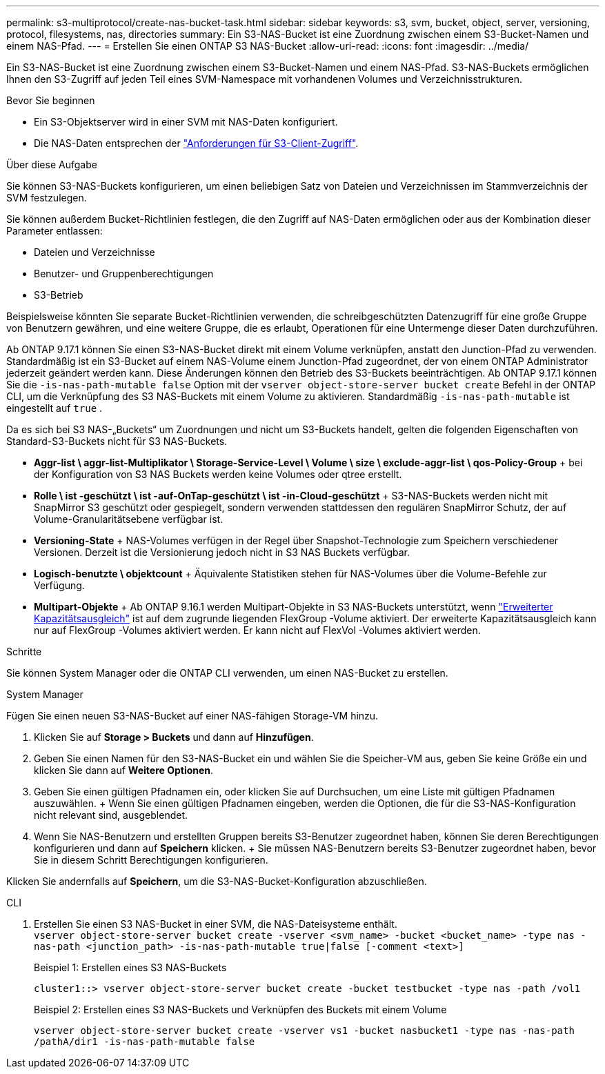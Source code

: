 ---
permalink: s3-multiprotocol/create-nas-bucket-task.html 
sidebar: sidebar 
keywords: s3, svm, bucket, object, server, versioning, protocol, filesystems, nas, directories 
summary: Ein S3-NAS-Bucket ist eine Zuordnung zwischen einem S3-Bucket-Namen und einem NAS-Pfad. 
---
= Erstellen Sie einen ONTAP S3 NAS-Bucket
:allow-uri-read: 
:icons: font
:imagesdir: ../media/


[role="lead"]
Ein S3-NAS-Bucket ist eine Zuordnung zwischen einem S3-Bucket-Namen und einem NAS-Pfad. S3-NAS-Buckets ermöglichen Ihnen den S3-Zugriff auf jeden Teil eines SVM-Namespace mit vorhandenen Volumes und Verzeichnisstrukturen.

.Bevor Sie beginnen
* Ein S3-Objektserver wird in einer SVM mit NAS-Daten konfiguriert.
* Die NAS-Daten entsprechen der link:nas-data-requirements-client-access-reference.html["Anforderungen für S3-Client-Zugriff"].


.Über diese Aufgabe
Sie können S3-NAS-Buckets konfigurieren, um einen beliebigen Satz von Dateien und Verzeichnissen im Stammverzeichnis der SVM festzulegen.

Sie können außerdem Bucket-Richtlinien festlegen, die den Zugriff auf NAS-Daten ermöglichen oder aus der Kombination dieser Parameter entlassen:

* Dateien und Verzeichnisse
* Benutzer- und Gruppenberechtigungen
* S3-Betrieb


Beispielsweise könnten Sie separate Bucket-Richtlinien verwenden, die schreibgeschützten Datenzugriff für eine große Gruppe von Benutzern gewähren, und eine weitere Gruppe, die es erlaubt, Operationen für eine Untermenge dieser Daten durchzuführen.

Ab ONTAP 9.17.1 können Sie einen S3-NAS-Bucket direkt mit einem Volume verknüpfen, anstatt den Junction-Pfad zu verwenden. Standardmäßig ist ein S3-Bucket auf einem NAS-Volume einem Junction-Pfad zugeordnet, der von einem ONTAP Administrator jederzeit geändert werden kann. Diese Änderungen können den Betrieb des S3-Buckets beeinträchtigen. Ab ONTAP 9.17.1 können Sie die  `-is-nas-path-mutable false` Option mit der  `vserver object-store-server bucket create` Befehl in der ONTAP CLI, um die Verknüpfung des S3 NAS-Buckets mit einem Volume zu aktivieren. Standardmäßig  `-is-nas-path-mutable` ist eingestellt auf  `true` .

Da es sich bei S3 NAS-„Buckets“ um Zuordnungen und nicht um S3-Buckets handelt, gelten die folgenden Eigenschaften von Standard-S3-Buckets nicht für S3 NAS-Buckets.

* *Aggr-list \ aggr-list-Multiplikator \ Storage-Service-Level \ Volume \ size \ exclude-aggr-list \ qos-Policy-Group* + bei der Konfiguration von S3 NAS Buckets werden keine Volumes oder qtree erstellt.
* *Rolle \ ist -geschützt \ ist -auf-OnTap-geschützt \ ist -in-Cloud-geschützt* + S3-NAS-Buckets werden nicht mit SnapMirror S3 geschützt oder gespiegelt, sondern verwenden stattdessen den regulären SnapMirror Schutz, der auf Volume-Granularitätsebene verfügbar ist.
* *Versioning-State* + NAS-Volumes verfügen in der Regel über Snapshot-Technologie zum Speichern verschiedener Versionen. Derzeit ist die Versionierung jedoch nicht in S3 NAS Buckets verfügbar.
* *Logisch-benutzte \ objektcount* + Äquivalente Statistiken stehen für NAS-Volumes über die Volume-Befehle zur Verfügung.
* *Multipart-Objekte* + Ab ONTAP 9.16.1 werden Multipart-Objekte in S3 NAS-Buckets unterstützt, wenn link:../flexgroup/enable-adv-capacity-flexgroup-task.html["Erweiterter Kapazitätsausgleich"] ist auf dem zugrunde liegenden FlexGroup -Volume aktiviert. Der erweiterte Kapazitätsausgleich kann nur auf FlexGroup -Volumes aktiviert werden. Er kann nicht auf FlexVol -Volumes aktiviert werden.


.Schritte
Sie können System Manager oder die ONTAP CLI verwenden, um einen NAS-Bucket zu erstellen.

[role="tabbed-block"]
====
.System Manager
--
Fügen Sie einen neuen S3-NAS-Bucket auf einer NAS-fähigen Storage-VM hinzu.

. Klicken Sie auf *Storage > Buckets* und dann auf *Hinzufügen*.
. Geben Sie einen Namen für den S3-NAS-Bucket ein und wählen Sie die Speicher-VM aus, geben Sie keine Größe ein und klicken Sie dann auf *Weitere Optionen*.
. Geben Sie einen gültigen Pfadnamen ein, oder klicken Sie auf Durchsuchen, um eine Liste mit gültigen Pfadnamen auszuwählen. + Wenn Sie einen gültigen Pfadnamen eingeben, werden die Optionen, die für die S3-NAS-Konfiguration nicht relevant sind, ausgeblendet.
. Wenn Sie NAS-Benutzern und erstellten Gruppen bereits S3-Benutzer zugeordnet haben, können Sie deren Berechtigungen konfigurieren und dann auf *Speichern* klicken. + Sie müssen NAS-Benutzern bereits S3-Benutzer zugeordnet haben, bevor Sie in diesem Schritt Berechtigungen konfigurieren.


Klicken Sie andernfalls auf *Speichern*, um die S3-NAS-Bucket-Konfiguration abzuschließen.

--
.CLI
--
. Erstellen Sie einen S3 NAS-Bucket in einer SVM, die NAS-Dateisysteme enthält. + 
`vserver object-store-server bucket create -vserver <svm_name> -bucket <bucket_name> -type nas -nas-path <junction_path> -is-nas-path-mutable true|false [-comment <text>]`
+
Beispiel 1: Erstellen eines S3 NAS-Buckets

+
`cluster1::> vserver object-store-server bucket create -bucket testbucket -type nas -path /vol1`

+
Beispiel 2: Erstellen eines S3 NAS-Buckets und Verknüpfen des Buckets mit einem Volume

+
`vserver object-store-server bucket create -vserver vs1 -bucket nasbucket1 -type nas -nas-path /pathA/dir1 -is-nas-path-mutable false`



--
====